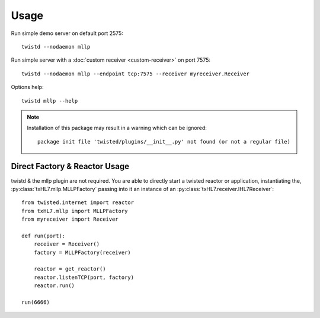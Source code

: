 Usage
=====

Run simple demo server on default port 2575::

    twistd --nodaemon mllp

Run simple server with a :doc:`custom receiver <custom-receiver>` on port 7575::

    twistd --nodaemon mllp --endpoint tcp:7575 --receiver myreceiver.Receiver

Options help::

    twistd mllp --help


.. note::

  Installation of this package may result in a warning which can be ignored::

    package init file 'twisted/plugins/__init__.py' not found (or not a regular file)


Direct Factory & Reactor Usage
------------------------------

twistd & the mllp plugin are not required. You are able to directly start a
twisted reactor or application, instantiating the,
:py:class:`txHL7.mllp.MLLPFactory` passing into it an instance of an
:py:class:`txHL7.receiver.IHL7Receiver`::

    from twisted.internet import reactor
    from txHL7.mllp import MLLPFactory
    from myreceiver import Receiver

    def run(port):
        receiver = Receiver()
        factory = MLLPFactory(receiver)

        reactor = get_reactor()
        reactor.listenTCP(port, factory)
        reactor.run()

    run(6666)
